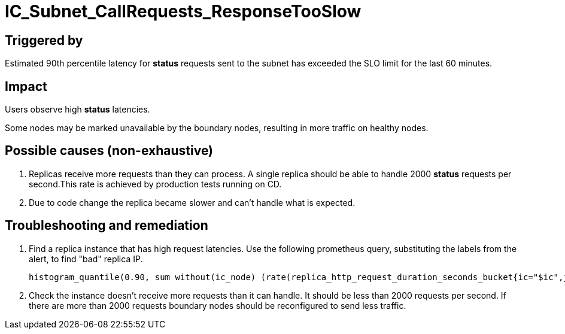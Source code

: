 = IC_Subnet_CallRequests_ResponseTooSlow
:icons: font
ifdef::env-github,env-browser[:outfilesuffix:.adoc]

== Triggered by

Estimated 90th percentile latency for **status** requests sent to the subnet has exceeded the
SLO limit for the last 60 minutes.

== Impact

Users observe high **status** latencies. 

Some nodes may be marked unavailable by the boundary nodes, resulting in more traffic on healthy nodes.

== Possible causes (non-exhaustive)

1. Replicas receive more requests than they can process. A single replica should be able to handle
2000 **status** requests per second.This rate is achieved by production tests running on CD. 
 
2. Due to code change the replica became slower and can't handle what is expected.

== Troubleshooting and remediation

1. Find a replica instance that has high request latencies. Use the following prometheus query,
substituting the labels from the alert, to find "bad" replica IP.

    histogram_quantile(0.90, sum without(ic_node) (rate(replica_http_request_duration_seconds_bucket{ic="$ic",job="replica",ic_subnet="$ic_subnet",type="$type",request_type="$request_type", status=~"2...*"}[1m])))

2. Check the instance doesn't receive more requests than it can handle. It should be less than 2000
requests per second. If there are more than 2000 requests boundary nodes should be reconfigured to 
send less traffic.

